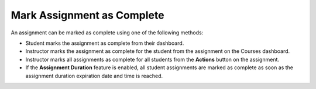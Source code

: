 .. _mark-assignment-complete:

Mark Assignment as Complete
==============================

An assignment can be marked as complete using one of the following methods:

- Student marks the assignment as complete from their dashboard.
- Instructor marks the assignment as complete for the student from the assignment on the Courses dashboard.
- Instructor marks all assignments as complete for all students from the **Actions** button on the assignment.
- If the **Assignment Duration** feature is enabled, all student assignments are marked as complete as soon as the assignment duration expiration date and time is reached.
